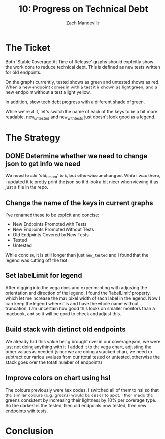 #+TITLE: 10: Progress on Technical Debt 
#+AUTHOR: Zach Mandeville
#+TODO: TODO NEXT IN-PROGRESS | DONE

* The Ticket
  Both 'Stable Coverage At Time of Release' graphs should explicitly show the work done to reduce technical debt. This is defined as new tests written for old endpoints.

On the graphs currently, tested shows as green and untested shows as red. When a new endpoint comes in with a test it is shown as light green, and a new endpoint without a test a light yellow.

In addition, show tech debt progress with a different shade of green.

While we're at it, let's switch the name of each of the keys to be a bit more readable.  new_untested and new_with_tests just doesn't look good as a legend.
* The Strategy
** DONE Determine whether we need to change json to get info we need
   CLOSED: [2020-07-27 Mon 16:10]
   We need to add 'old_tested' to it, but otherwise unchanged.
   While i was there, i updated it to pretty print the json so it'd look a bit nicer when viewing it as just a file in the repo.
** Change the name of the keys in current graphs
   I've renamed these to be explicit and concise:
   - New Endpoints Promoted with Tests
   - New Endpoints Promoted Without Tests
   - Old Endpoints Covered by New Tests
   - Tested
   - Untested
   
   While concise, it is still longer than just ~new_tested~ and i found that the legend was cutting off the text.
** Set labelLimit for legend 
   After digging into the vega docs and experimenting with adjusting the orientation and direction of the legend, I found the 'labelLimit' property, which let me increase the max pixel width of each label in the legend.  Now I can keep the legend where it is and have the whole name without truncation.  I am uncertain how good this looks on smaller monitors than a macbook, and so it will be good to check and adjust this.
** Build stack with distinct old endpoints 
   We already had this value being brought over in our coverage json, we were just not doing anything with it.  I added it to the vega chart, adjusting the other values as needed (since we are doing a stacked chart, we need to subtract our variou svalues from our ttotal tested or untested, otherwise the stack goes over the totatl number of endpoints)
** Improve colors on chart using hsl
   The colours previously were hex codes.  I switched all of them to hsl so that the similar colours (e.g. greens) would be easier to spot.  I then made the greens consistent by increasing their lightness by 10% per coverage type.  So the darkest is the tested, then old endpoints now tested, then new endpoints with tests.
* Conclusion
  
